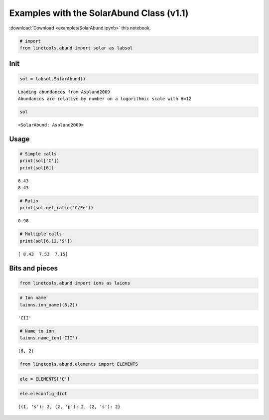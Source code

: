 
Examples with the SolarAbund Class (v1.1)
=========================================

:download:`Download <examples/SolarAbund.ipynb>` this notebook.

.. code:: python

    # import
    from linetools.abund import solar as labsol

Init
----

.. code:: python

    sol = labsol.SolarAbund()


.. parsed-literal::

    Loading abundances from Asplund2009
    Abundances are relative by number on a logarithmic scale with H=12


.. code:: python

    sol




.. parsed-literal::

    <SolarAbund: Asplund2009>



Usage
-----

.. code:: python

    # Simple calls
    print(sol['C'])
    print(sol[6])


.. parsed-literal::

    8.43
    8.43


.. code:: python

    # Ratio
    print(sol.get_ratio('C/Fe'))


.. parsed-literal::

    0.98


.. code:: python

    # Multiple calls
    print(sol[6,12,'S'])


.. parsed-literal::

    [ 8.43  7.53  7.15]


Bits and pieces
---------------

.. code:: python

    from linetools.abund import ions as laions

.. code:: python

    # Ion name
    laions.ion_name((6,2))




.. parsed-literal::

    'CII'



.. code:: python

    # Name to ion
    laions.name_ion('CII')




.. parsed-literal::

    (6, 2)



.. code:: python

    from linetools.abund.elements import ELEMENTS


.. code:: python

    ele = ELEMENTS['C']

.. code:: python

    ele.eleconfig_dict




.. parsed-literal::

    {(1, 's'): 2, (2, 'p'): 2, (2, 's'): 2}



